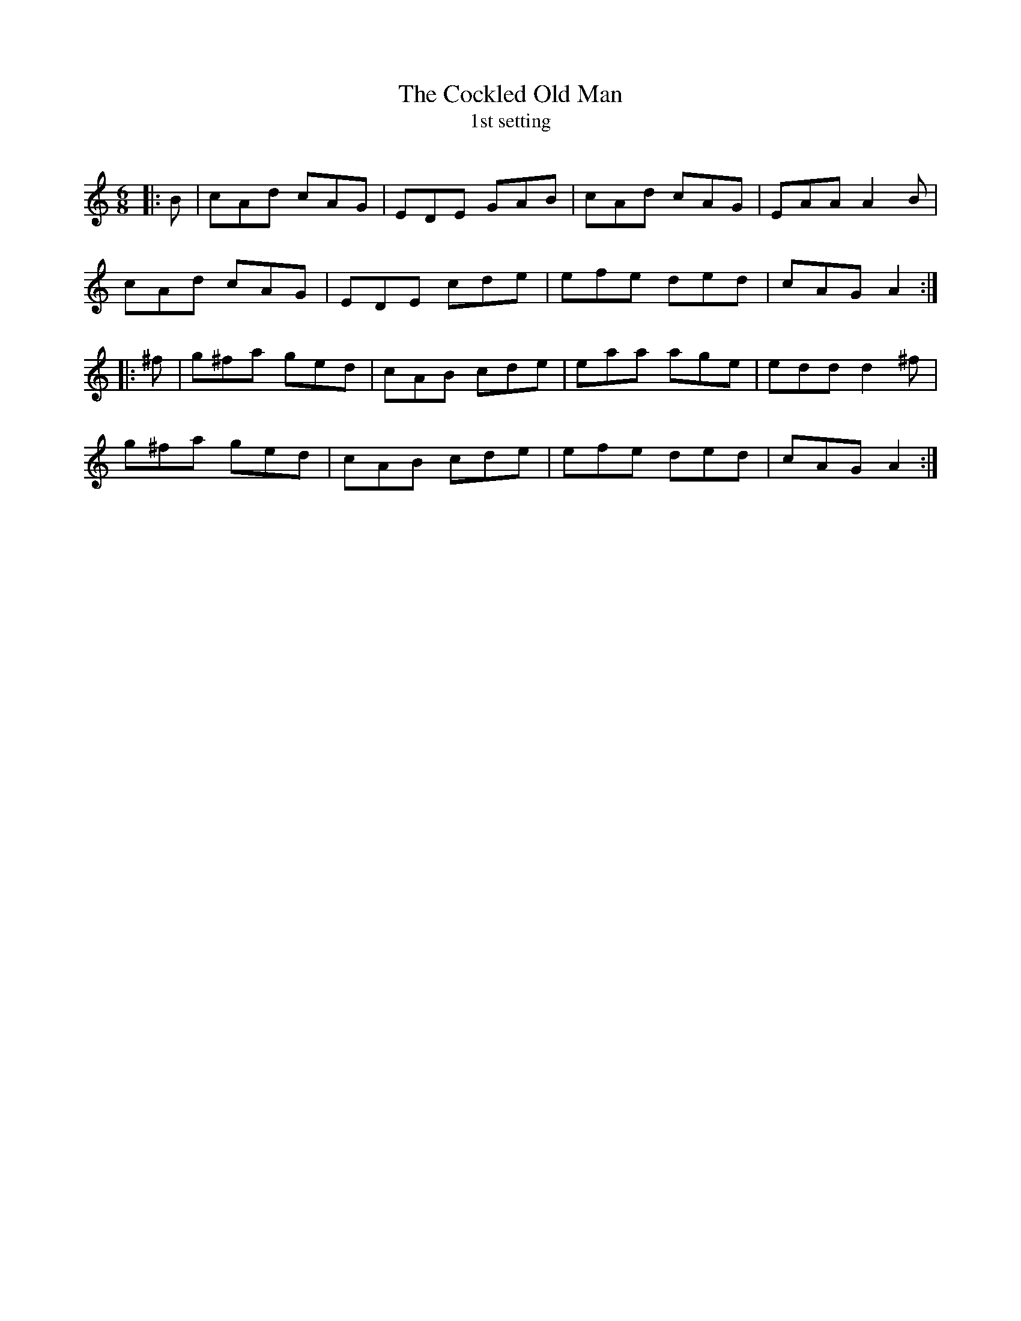 X:1
T: The Cockled Old Man
T: 1st setting
R:Jig
Q:180
K:Am
M:6/8
L:1/16
|:B2|c2A2d2 c2A2G2|E2D2E2 G2A2B2|c2A2d2 c2A2G2|E2A2A2 A4B2|
c2A2d2 c2A2G2|E2D2E2 c2d2e2|e2f2e2 d2e2d2|c2A2G2 A4:|
|:^f2|g2^f2a2 g2e2d2|c2A2B2 c2d2e2|e2a2a2 a2g2e2|e2d2d2 d4^f2|
g2^f2a2 g2e2d2|c2A2B2 c2d2e2|e2f2e2 d2e2d2|c2A2G2 A4:|
